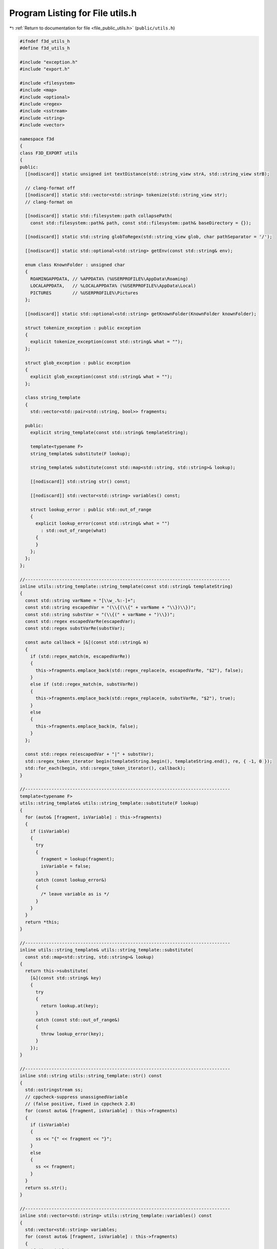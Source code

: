 
.. _program_listing_file_public_utils.h:

Program Listing for File utils.h
================================

|exhale_lsh| :ref:`Return to documentation for file <file_public_utils.h>` (``public/utils.h``)

.. |exhale_lsh| unicode:: U+021B0 .. UPWARDS ARROW WITH TIP LEFTWARDS

.. code-block:: cpp

   #ifndef f3d_utils_h
   #define f3d_utils_h
   
   #include "exception.h"
   #include "export.h"
   
   #include <filesystem>
   #include <map>
   #include <optional>
   #include <regex>
   #include <sstream>
   #include <string>
   #include <vector>
   
   namespace f3d
   {
   class F3D_EXPORT utils
   {
   public:
     [[nodiscard]] static unsigned int textDistance(std::string_view strA, std::string_view strB);
   
     // clang-format off
     [[nodiscard]] static std::vector<std::string> tokenize(std::string_view str);
     // clang-format on
   
     [[nodiscard]] static std::filesystem::path collapsePath(
       const std::filesystem::path& path, const std::filesystem::path& baseDirectory = {});
   
     [[nodiscard]] static std::string globToRegex(std::string_view glob, char pathSeparator = '/');
   
     [[nodiscard]] static std::optional<std::string> getEnv(const std::string& env);
   
     enum class KnownFolder : unsigned char
     {
       ROAMINGAPPDATA, // %APPDATA% (%USERPROFILE%\AppData\Roaming)
       LOCALAPPDATA,   // %LOCALAPPDATA% (%USERPROFILE%\AppData\Local)
       PICTURES        // %USERPROFILE%\Pictures
     };
   
     [[nodiscard]] static std::optional<std::string> getKnownFolder(KnownFolder knownFolder);
   
     struct tokenize_exception : public exception
     {
       explicit tokenize_exception(const std::string& what = "");
     };
   
     struct glob_exception : public exception
     {
       explicit glob_exception(const std::string& what = "");
     };
   
     class string_template
     {
       std::vector<std::pair<std::string, bool>> fragments;
   
     public:
       explicit string_template(const std::string& templateString);
   
       template<typename F>
       string_template& substitute(F lookup);
   
       string_template& substitute(const std::map<std::string, std::string>& lookup);
   
       [[nodiscard]] std::string str() const;
   
       [[nodiscard]] std::vector<std::string> variables() const;
   
       struct lookup_error : public std::out_of_range
       {
         explicit lookup_error(const std::string& what = "")
           : std::out_of_range(what)
         {
         }
       };
     };
   };
   
   //------------------------------------------------------------------------------
   inline utils::string_template::string_template(const std::string& templateString)
   {
     const std::string varName = "[\\w_.%:-]+";
     const std::string escapedVar = "(\\{(\\{" + varName + "\\})\\})";
     const std::string substVar = "(\\{(" + varName + ")\\})";
     const std::regex escapedVarRe(escapedVar);
     const std::regex substVarRe(substVar);
   
     const auto callback = [&](const std::string& m)
     {
       if (std::regex_match(m, escapedVarRe))
       {
         this->fragments.emplace_back(std::regex_replace(m, escapedVarRe, "$2"), false);
       }
       else if (std::regex_match(m, substVarRe))
       {
         this->fragments.emplace_back(std::regex_replace(m, substVarRe, "$2"), true);
       }
       else
       {
         this->fragments.emplace_back(m, false);
       }
     };
   
     const std::regex re(escapedVar + "|" + substVar);
     std::sregex_token_iterator begin(templateString.begin(), templateString.end(), re, { -1, 0 });
     std::for_each(begin, std::sregex_token_iterator(), callback);
   }
   
   //------------------------------------------------------------------------------
   template<typename F>
   utils::string_template& utils::string_template::substitute(F lookup)
   {
     for (auto& [fragment, isVariable] : this->fragments)
     {
       if (isVariable)
       {
         try
         {
           fragment = lookup(fragment);
           isVariable = false;
         }
         catch (const lookup_error&)
         {
           /* leave variable as is */
         }
       }
     }
     return *this;
   }
   
   //------------------------------------------------------------------------------
   inline utils::string_template& utils::string_template::substitute(
     const std::map<std::string, std::string>& lookup)
   {
     return this->substitute(
       [&](const std::string& key)
       {
         try
         {
           return lookup.at(key);
         }
         catch (const std::out_of_range&)
         {
           throw lookup_error(key);
         }
       });
   }
   
   //------------------------------------------------------------------------------
   inline std::string utils::string_template::str() const
   {
     std::ostringstream ss;
     // cppcheck-suppress unassignedVariable
     // (false positive, fixed in cppcheck 2.8)
     for (const auto& [fragment, isVariable] : this->fragments)
     {
       if (isVariable)
       {
         ss << "{" << fragment << "}";
       }
       else
       {
         ss << fragment;
       }
     }
     return ss.str();
   }
   
   //------------------------------------------------------------------------------
   inline std::vector<std::string> utils::string_template::variables() const
   {
     std::vector<std::string> variables;
     for (const auto& [fragment, isVariable] : this->fragments)
     {
       if (isVariable)
       {
         variables.emplace_back(fragment);
       }
     }
     return variables;
   }
   }
   
   #endif
